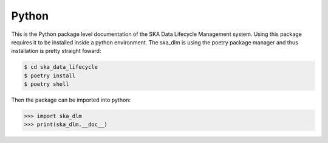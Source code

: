 Python
------

This is the Python package level documentation of the SKA Data Lifecycle Management system. Using this package requires it to be installed inside a python environment. The ska_dlm is using the poetry package manager and thus installation is pretty straight foward:

.. code:: bash

   $ cd ska_data_lifecycle
   $ poetry install
   $ poetry shell

Then the package can be imported into python:

.. code:: python

   >>> import ska_dlm
   >>> print(ska_dlm.__doc__)

.. autosummary::
   :caption: Package API:
   :toctree: _autosummary
   :recursive:

   ska_dlm
